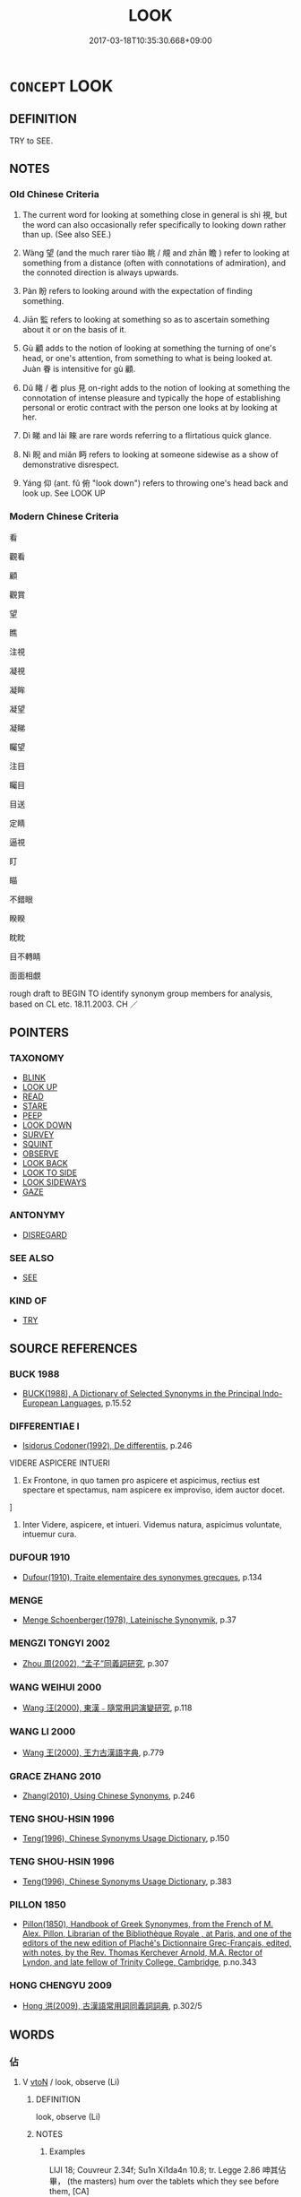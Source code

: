 # -*- mode: mandoku-tls-view -*-
#+TITLE: LOOK
#+DATE: 2017-03-18T10:35:30.668+09:00        
#+STARTUP: content
* =CONCEPT= LOOK
:PROPERTIES:
:CUSTOM_ID: uuid-17a8f308-dca1-4db9-8cbb-de2d495a577f
:SYNONYM+:  GLANCE AT
:SYNONYM+:  GAZE AT
:SYNONYM+:  STARE AT
:SYNONYM+:  GAPE AT
:SYNONYM+:  PEER AT
:SYNONYM+:  PEEP AT
:SYNONYM+:  PEEK
:SYNONYM+:  TAKE A LOOK AT
:SYNONYM+:  WATCH
:SYNONYM+:  OBSERVE
:SYNONYM+:  VIEW
:SYNONYM+:  REGARD
:SYNONYM+:  EXAMINE
:SYNONYM+:  INSPECT
:SYNONYM+:  EYE
:SYNONYM+:  SCAN
:SYNONYM+:  SCRUTINIZE
:SYNONYM+:  SURVEY
:SYNONYM+:  STUDY
:SYNONYM+:  CONTEMPLATE
:SYNONYM+:  CONSIDER
:SYNONYM+:  TAKE IN
:SYNONYM+:  OGLE
:SYNONYM+:  INFORMAL TAKE A GANDER AT
:SYNONYM+:  RUBBERNECK
:SYNONYM+:  GOGGLE
:SYNONYM+:  GIVE SOMEONE/SOMETHING A/THE ONCE-OVER
:SYNONYM+:  GET A LOAD OF
:SYNONYM+:  EYEBALL
:TR_ZH: 看
:TR_OCH: 視
:END:
** DEFINITION

TRY to SEE.

** NOTES

*** Old Chinese Criteria
1. The current word for looking at something close in general is shì 視, but the word can also occasionally refer specifically to looking down rather than up. (See also SEE.)

2. Wàng 望 (and the much rarer tiào 眺 / 覜 and zhān 瞻 ) refer to looking at something from a distance (often with connotations of admiration), and the connoted direction is always upwards.

3. Pàn 盼 refers to looking around with the expectation of finding something.

4. Jiān 監 refers to looking at something so as to ascertain something about it or on the basis of it.

5. Gù 顧 adds to the notion of looking at something the turning of one's head, or one's attention, from something to what is being looked at. Juàn 眷 is intensitive for gù 顧.

6. Dǔ 睹 / 者 plus 見 on-right adds to the notion of looking at something the connotation of intense pleasure and typically the hope of establishing personal or erotic contract with the person one looks at by looking at her.

7. Dì 睇 and lài 睞 are rare words referring to a flirtatious quick glance.

8. Nì 睨 and miǎn 眄 refers to looking at someone sidewise as a show of demonstrative disrespect.

9. Yáng 仰 (ant. fǔ 俯 "look down") refers to throwing one's head back and look up. See LOOK UP

*** Modern Chinese Criteria
看

觀看

顧

觀賞

望

瞧

注視

凝視

凝眸

凝望

凝睇

矚望

注目

矚目

目送

定睛

逼視

盯

瞄

不錯眼

睽睽

眈眈

目不轉睛

面面相覷

rough draft to BEGIN TO identify synonym group members for analysis, based on CL etc. 18.11.2003. CH ／

** POINTERS
*** TAXONOMY
 - [[tls:concept:BLINK][BLINK]]
 - [[tls:concept:LOOK UP][LOOK UP]]
 - [[tls:concept:READ][READ]]
 - [[tls:concept:STARE][STARE]]
 - [[tls:concept:PEEP][PEEP]]
 - [[tls:concept:LOOK DOWN][LOOK DOWN]]
 - [[tls:concept:SURVEY][SURVEY]]
 - [[tls:concept:SQUINT][SQUINT]]
 - [[tls:concept:OBSERVE][OBSERVE]]
 - [[tls:concept:LOOK BACK][LOOK BACK]]
 - [[tls:concept:LOOK TO SIDE][LOOK TO SIDE]]
 - [[tls:concept:LOOK SIDEWAYS][LOOK SIDEWAYS]]
 - [[tls:concept:GAZE][GAZE]]

*** ANTONYMY
 - [[tls:concept:DISREGARD][DISREGARD]]

*** SEE ALSO
 - [[tls:concept:SEE][SEE]]

*** KIND OF
 - [[tls:concept:TRY][TRY]]

** SOURCE REFERENCES
*** BUCK 1988
 - [[cite:BUCK-1988][BUCK(1988), A Dictionary of Selected Synonyms in the Principal Indo-European Languages]], p.15.52

*** DIFFERENTIAE I
 - [[cite:DIFFERENTIAE-I][Isidorus Codoner(1992), De differentiis]], p.246


VIDERE ASPICERE INTUERI

581. Ex Frontone, in quo tamen pro aspicere et aspicimus, rectius est spectare et spectamus, nam aspicere ex improviso, idem auctor docet.

]

581. Inter Videre, aspicere, et intueri. Videmus natura, aspicimus voluntate, intuemur cura.

*** DUFOUR 1910
 - [[cite:DUFOUR-1910][Dufour(1910), Traite elementaire des synonymes grecques]], p.134

*** MENGE
 - [[cite:MENGE][Menge Schoenberger(1978), Lateinische Synonymik]], p.37

*** MENGZI TONGYI 2002
 - [[cite:MENGZI-TONGYI-2002][Zhou 周(2002), “孟子”同義詞研究]], p.307

*** WANG WEIHUI 2000
 - [[cite:WANG-WEIHUI-2000][Wang 汪(2000), 東漢﹣隨常用詞演變研究]], p.118

*** WANG LI 2000
 - [[cite:WANG-LI-2000][Wang 王(2000), 王力古漢語字典]], p.779

*** GRACE ZHANG 2010
 - [[cite:GRACE-ZHANG-2010][Zhang(2010), Using Chinese Synonyms]], p.246

*** TENG SHOU-HSIN 1996
 - [[cite:TENG-SHOU-HSIN-1996][Teng(1996), Chinese Synonyms Usage Dictionary]], p.150

*** TENG SHOU-HSIN 1996
 - [[cite:TENG-SHOU-HSIN-1996][Teng(1996), Chinese Synonyms Usage Dictionary]], p.383

*** PILLON 1850
 - [[cite:PILLON-1850][Pillon(1850), Handbook of Greek Synonymes, from the French of M. Alex. Pillon, Librarian of the Bibliothèque Royale , at Paris, and one of the editors of the new edition of Plaché's Dictionnaire Grec-Français, edited, with notes, by the Rev. Thomas Kerchever Arnold, M.A. Rector of Lyndon, and late fellow of Trinity College, Cambridge]], p.no.343

*** HONG CHENGYU 2009
 - [[cite:HONG-CHENGYU-2009][Hong 洪(2009), 古漢語常用詞同義詞詞典]], p.302/5

** WORDS
   :PROPERTIES:
   :VISIBILITY: children
   :END:
*** 佔 
:PROPERTIES:
:CUSTOM_ID: uuid-31d30ea4-94f1-4831-a452-b7ed9e55024e
:Char+: 佔(9,5/7) 
:END: 
**** V [[tls:syn-func::#uuid-fbfb2371-2537-4a99-a876-41b15ec2463c][vtoN]] / look, observe (Li)
:PROPERTIES:
:CUSTOM_ID: uuid-18e02934-1249-4615-865d-9c0b84e342e1
:WARRING-STATES-CURRENCY: 2
:END:
****** DEFINITION

look, observe (Li)

****** NOTES

******* Examples
LIJI 18; Couvreur 2.34f; Su1n Xi1da4n 10.8; tr. Legge 2.86 呻其佔畢， (the masters) hum over the tablets which they see before them, [CA]

*** 伺 sì (OC:sqlɯs MC:sɨ )
:PROPERTIES:
:CUSTOM_ID: uuid-5388fc56-13cb-47a4-868a-839f36887ad7
:Char+: 伺(9,5/7) 
:GY_IDS+: uuid-661e115e-1ac0-42c6-988f-7cbfe8d7d5f9
:PY+: sì     
:OC+: sqlɯs     
:MC+: sɨ     
:END: 
**** V [[tls:syn-func::#uuid-fbfb2371-2537-4a99-a876-41b15ec2463c][vtoN]] / observe as the opportunity arises
:PROPERTIES:
:CUSTOM_ID: uuid-71e9b63c-ccc5-44f8-85be-60da320f5ab2
:WARRING-STATES-CURRENCY: 2
:END:
****** DEFINITION

observe as the opportunity arises

****** NOTES

*** 對 duì (OC:k-luubs MC:tuo̝i )
:PROPERTIES:
:CUSTOM_ID: uuid-f8a9753f-1c16-4473-bbe6-f3effca29d59
:Char+: 對(41,11/14) 
:GY_IDS+: uuid-8bb517d7-1338-4c4c-ade1-75c15d83ba3a
:PY+: duì     
:OC+: k-luubs     
:MC+: tuo̝i     
:END: 
**** V [[tls:syn-func::#uuid-2a0ded86-3b04-4488-bb7a-3efccfa35844][vadV]] {[[tls:sem-feat::#uuid-2e48851c-928e-40f0-ae0d-2bf3eafeaa17][figurative]]} / addressing somebody and V > facing somebody and V > V vis-a-vis, V facing each other
:PROPERTIES:
:CUSTOM_ID: uuid-a6499c35-4379-4317-9ec9-2674d9d09e99
:END:
****** DEFINITION

addressing somebody and V > facing somebody and V > V vis-a-vis, V facing each other

****** NOTES

**** V [[tls:syn-func::#uuid-fbfb2371-2537-4a99-a876-41b15ec2463c][vtoN]] {[[tls:sem-feat::#uuid-2e48851c-928e-40f0-ae0d-2bf3eafeaa17][figurative]]} / at address somebody > to face somebody, to be vis-a-vis somebody
:PROPERTIES:
:CUSTOM_ID: uuid-522622b6-08ee-4600-9b7a-3e05d4668027
:END:
****** DEFINITION

at address somebody > to face somebody, to be vis-a-vis somebody

****** NOTES

*** 望 wàng (OC:maŋs MC:mi̯ɐŋ ) / 望 (wáng) (OC:maŋ MC:mi̯ɐŋ )
:PROPERTIES:
:CUSTOM_ID: uuid-998f1a61-f2d0-4b62-a6d6-50742623718b
:Char+: 望(74,7/11) 
:Char+: 望(74,7/11) 
:GY_IDS+: uuid-eff7896b-7bb5-4814-b016-c568012c0ccb
:PY+: wàng     
:OC+: maŋs     
:MC+: mi̯ɐŋ     
:GY_IDS+: uuid-ce77da5f-948d-4b57-9153-d2dcc40ac102
:PY+: (wáng)     
:OC+: maŋ     
:MC+: mi̯ɐŋ     
:END: 
**** V [[tls:syn-func::#uuid-fbfb2371-2537-4a99-a876-41b15ec2463c][vtoN]] / look out for; look at (admiringly) from afar; look to (for guidance);  look into the distance (as f...
:PROPERTIES:
:CUSTOM_ID: uuid-612ed63a-379c-4a30-b545-5148d00bcdf1
:WARRING-STATES-CURRENCY: 5
:END:
****** DEFINITION

look out for; look at (admiringly) from afar; look to (for guidance);  look into the distance (as from a tower etc); see from a distance;  look around; look into distance in expectation of somebody's arrival

****** NOTES

******* Examples
HF 22.30.4: look in the the distance (towards the south from a tower)



HF 21.10:07; jishi 396; shiping 691; jiaozhu 220; m196

45 居十日， After ten days

 扁鵲望桓侯而還走， Bia3n Que4 looked at Duke Hua2n from the distance, turned round and ran away.

**** V [[tls:syn-func::#uuid-53cee9f8-4041-45e5-ae55-f0bfdec33a11][vt/oN/]] / look into the distance 四望 "look around in all directions"
:PROPERTIES:
:CUSTOM_ID: uuid-4b0d1784-d1f7-437f-b9f2-66cb4d510d39
:WARRING-STATES-CURRENCY: 4
:END:
****** DEFINITION

look into the distance 四望 "look around in all directions"

****** NOTES

**** V [[tls:syn-func::#uuid-9e8c327b-579d-4514-8c83-481fa450974a][vtoN.adV]] / look in the direction of > in the direction of
:PROPERTIES:
:CUSTOM_ID: uuid-fe74e579-5ab9-4d08-9fef-124689aa580c
:END:
****** DEFINITION

look in the direction of > in the direction of

****** NOTES

**** V [[tls:syn-func::#uuid-e64a7a95-b54b-4c94-9d6d-f55dbf079701][vt(oN)]] / look at the contextually determinate distant object
:PROPERTIES:
:CUSTOM_ID: uuid-df055515-2813-408c-8e47-0f945fe22419
:END:
****** DEFINITION

look at the contextually determinate distant object

****** NOTES

*** 監 jiān (OC:kraam MC:kɣam )
:PROPERTIES:
:CUSTOM_ID: uuid-be39dea7-f101-4734-82fd-484c44c2cb55
:Char+: 監(108,9/14) 
:GY_IDS+: uuid-14c5c4fc-c45f-4979-93a4-f9399b864db9
:PY+: jiān     
:OC+: kraam     
:MC+: kɣam     
:END: 
**** V [[tls:syn-func::#uuid-739c24ae-d585-4fff-9ac2-2547b1050f16][vt+prep+N]] / survey so as to take inspiration from
:PROPERTIES:
:CUSTOM_ID: uuid-e4de6471-a8cd-4063-84f1-4e2e42517a62
:END:
****** DEFINITION

survey so as to take inspiration from

****** NOTES

**** V [[tls:syn-func::#uuid-fbfb2371-2537-4a99-a876-41b15ec2463c][vtoN]] / look over, look at so as to investigate, look at so as to find out about something
:PROPERTIES:
:CUSTOM_ID: uuid-a73a76c3-6c9f-4b20-8b0f-51edf0f1e7c4
:WARRING-STATES-CURRENCY: 4
:END:
****** DEFINITION

look over, look at so as to investigate, look at so as to find out about something

****** NOTES

******* Nuance
SHU 人無於水監而於民監

*** 目 mù (OC:muɡ MC:muk )
:PROPERTIES:
:CUSTOM_ID: uuid-cf5e0885-3a4b-48c0-86cf-4ed3a006f9d5
:Char+: 目(109,0/5) 
:GY_IDS+: uuid-fbcdaaeb-1052-409d-9ba4-2132536efc29
:PY+: mù     
:OC+: muɡ     
:MC+: muk     
:END: 
**** V [[tls:syn-func::#uuid-fbfb2371-2537-4a99-a876-41b15ec2463c][vtoN]] / to eye, to look at with special attention or intention, or to make signs with the eyes
:PROPERTIES:
:CUSTOM_ID: uuid-33f95fb6-3410-49ab-8ebd-ad2083722b84
:WARRING-STATES-CURRENCY: 3
:END:
****** DEFINITION

to eye, to look at with special attention or intention, or to make signs with the eyes

****** NOTES

*** 眇 miǎo (OC:mewʔ MC:miɛu )
:PROPERTIES:
:CUSTOM_ID: uuid-2185ff3e-45cc-4796-bcb5-6277dfbfbbf2
:Char+: 眇(109,4/9) 
:GY_IDS+: uuid-2255862a-261c-4489-96ef-69c0efd98be0
:PY+: miǎo     
:OC+: mewʔ     
:MC+: miɛu     
:END: 
**** V [[tls:syn-func::#uuid-c20780b3-41f9-491b-bb61-a269c1c4b48f][vi]] / to squint because of strabismus or near-sightedness
:PROPERTIES:
:CUSTOM_ID: uuid-e35d7d67-e658-4b80-8b3e-3674336e461b
:WARRING-STATES-CURRENCY: 3
:END:
****** DEFINITION

to squint because of strabismus or near-sightedness

****** NOTES

******* Examples
['blind' is not the primary meaning of this character; see Karlgren]

GULIANG Cheng 1.7; ssj: 1823; tr. Malmqvist 1971: 191 晉郤克眇， Shih-keh of Jinn was short-sighted, [CA]

*** 看 kàn (OC:khaans MC:khɑn )
:PROPERTIES:
:CUSTOM_ID: uuid-15d5ed24-cadb-4405-b7f3-22469ddb4be4
:Char+: 看(109,4/9) 
:GY_IDS+: uuid-27bd433a-421e-4fd1-9d12-ac269819bf05
:PY+: kàn     
:OC+: khaans     
:MC+: khɑn     
:END: 
**** V [[tls:syn-func::#uuid-6bcabe16-89d8-45be-aa0b-57177f67b1f9][vpostadV]] / for all to look at, for all to see
:PROPERTIES:
:CUSTOM_ID: uuid-a821d2a9-6cc0-40ba-b445-1b5b86a52280
:END:
****** DEFINITION

for all to look at, for all to see

****** NOTES

**** V [[tls:syn-func::#uuid-e64a7a95-b54b-4c94-9d6d-f55dbf079701][vt(oN)]] / look at the contextually determinate N
:PROPERTIES:
:CUSTOM_ID: uuid-28653110-17ca-4b18-beab-acadfc37dffd
:END:
****** DEFINITION

look at the contextually determinate N

****** NOTES

**** V [[tls:syn-func::#uuid-fbfb2371-2537-4a99-a876-41b15ec2463c][vtoN]] / look carefully at; look at
:PROPERTIES:
:CUSTOM_ID: uuid-f9df6a35-077d-4b3c-9c62-aa9903f3a4aa
:END:
****** DEFINITION

look carefully at; look at

****** NOTES

*** 看 kān (OC:khaan MC:khɑn )
:PROPERTIES:
:CUSTOM_ID: uuid-13e244ca-a99e-4201-ab9a-ec5cff0eb427
:Char+: 看(109,4/9) 
:GY_IDS+: uuid-d845da3b-8f56-41bb-947b-58c63e4ab410
:PY+: kān     
:OC+: khaan     
:MC+: khɑn     
:END: 
**** V [[tls:syn-func::#uuid-c20780b3-41f9-491b-bb61-a269c1c4b48f][vi]] {[[tls:sem-feat::#uuid-f55cff2f-f0e3-4f08-a89c-5d08fcf3fe89][act]]} / look out
:PROPERTIES:
:CUSTOM_ID: uuid-2cf08f2c-2582-412a-86d0-7df26057f1d6
:END:
****** DEFINITION

look out

****** NOTES

**** V [[tls:syn-func::#uuid-fbfb2371-2537-4a99-a876-41b15ec2463c][vtoN]] / 
:PROPERTIES:
:CUSTOM_ID: uuid-2edd01e0-1c07-4c84-a516-d3a46103c7b0
:END:
****** DEFINITION



****** NOTES

*** 盼 pàn (OC:phrɯɯns MC:phɣɛn )
:PROPERTIES:
:CUSTOM_ID: uuid-4596e1d2-840e-439c-9128-04e86063e61f
:Char+: 盼(109,4/9) 
:GY_IDS+: uuid-4ff39d8a-6b53-4cb1-8dd8-78d4fa6ca117
:PY+: pàn     
:OC+: phrɯɯns     
:MC+: phɣɛn     
:END: 
**** V [[tls:syn-func::#uuid-fbfb2371-2537-4a99-a876-41b15ec2463c][vtoN]] / look around
:PROPERTIES:
:CUSTOM_ID: uuid-41cae0c2-bdff-4d2c-a2a4-4178e4255c8e
:WARRING-STATES-CURRENCY: 2
:END:
****** DEFINITION

look around

****** NOTES

******* Examples
????????????????????? [CA]

*** 盷 xuán (OC:ɡʷliin MC:ɦen )
:PROPERTIES:
:CUSTOM_ID: uuid-1fb8aa54-e4f9-4807-92df-a3e6ec43f450
:Char+: 盷(109,4/9) 
:GY_IDS+: uuid-e8ed4ced-a30d-4ac2-9681-172bbe5aa509
:PY+: xuán     
:OC+: ɡʷliin     
:MC+: ɦen     
:END: 
**** V [[tls:syn-func::#uuid-c20780b3-41f9-491b-bb61-a269c1c4b48f][vi]] {[[tls:sem-feat::#uuid-f55cff2f-f0e3-4f08-a89c-5d08fcf3fe89][act]]} / to move eye
:PROPERTIES:
:CUSTOM_ID: uuid-9885fd19-dca0-4dab-a1fd-5a0168112faf
:END:
****** DEFINITION

to move eye

****** NOTES

*** 眺 tiào (OC:kh-leews MC:theu )
:PROPERTIES:
:CUSTOM_ID: uuid-f438d98b-ca8a-4d5e-8627-de3046cff0ae
:Char+: 眺(109,6/11) 
:GY_IDS+: uuid-a2e4df75-99fd-4e9c-8e60-c3aaa6e3fbd9
:PY+: tiào     
:OC+: kh-leews     
:MC+: theu     
:END: 
**** V [[tls:syn-func::#uuid-fbfb2371-2537-4a99-a876-41b15ec2463c][vtoN]] / look at from a distance
:PROPERTIES:
:CUSTOM_ID: uuid-818be7a1-ccc9-43ea-9115-c446986a2e25
:WARRING-STATES-CURRENCY: 2
:END:
****** DEFINITION

look at from a distance

****** NOTES

******* Nuance
This is mostly looking at landscape.

******* Examples
LIJI 6; Couvreur 1.364f; Su1n Xi1da4n 5.15f; tr. Legge 1.275

 可以居高明， 18. People may live in buildings high and bright.

 可以遠眺望， They may enjoy distant prospects.

 可以升山陵， They may ascend hills and heights.

*** 眷 juàn (OC:krons MC:kiɛn )
:PROPERTIES:
:CUSTOM_ID: uuid-6f18f78e-4390-43fd-9fab-4d1ff22c3db0
:Char+: 眷(109,6/11) 
:GY_IDS+: uuid-9d969ad7-c559-44c6-8b51-3128d13b2698
:PY+: juàn     
:OC+: krons     
:MC+: kiɛn     
:END: 
**** V [[tls:syn-func::#uuid-53cee9f8-4041-45e5-ae55-f0bfdec33a11][vt/oN/]] / look around intensely
:PROPERTIES:
:CUSTOM_ID: uuid-ec63d86b-9ac6-415c-94ff-feb8d8c18652
:WARRING-STATES-CURRENCY: 2
:END:
****** DEFINITION

look around intensely

****** NOTES

******* Examples
SHI 241: 乃眷西顧， he looked about and turned his gaze to the West

*** 睊 juàn (OC:kʷleens MC:ken )
:PROPERTIES:
:CUSTOM_ID: uuid-40b71c80-0bf1-4cca-8ba9-ea5c68f69c7b
:Char+: 睊(109,7/12) 
:GY_IDS+: uuid-11ebf0b4-737c-4d43-906d-b1a042981374
:PY+: juàn     
:OC+: kʷleens     
:MC+: ken     
:END: 
**** V [[tls:syn-func::#uuid-cda1c3c1-e292-40d5-83be-7d4c3ae41a32][vi.red:adV]] / looking askance
:PROPERTIES:
:CUSTOM_ID: uuid-30e0a654-eed6-446d-b583-6a397942d379
:END:
****** DEFINITION

looking askance

****** NOTES

*** 睄 
:PROPERTIES:
:CUSTOM_ID: uuid-c11782a1-7229-42d6-a7ac-03e0ddf008e6
:Char+: 睄(109,7/12) 
:END: 
**** V [[tls:syn-func::#uuid-fbfb2371-2537-4a99-a876-41b15ec2463c][vtoN]] / take a glance at; peer into
:PROPERTIES:
:CUSTOM_ID: uuid-d8f3ea4f-94fa-4a59-80f8-b7afc601e74e
:WARRING-STATES-CURRENCY: 1
:END:
****** DEFINITION

take a glance at; peer into

****** NOTES

*** 督 dū (OC:k-luuɡ MC:tuok )
:PROPERTIES:
:CUSTOM_ID: uuid-7e6f63e8-b46c-4062-b26a-50f23f8ffb78
:Char+: 督(109,8/13) 
:GY_IDS+: uuid-90f676c1-8482-4a36-a8b1-fedf57d2402d
:PY+: dū     
:OC+: k-luuɡ     
:MC+: tuok     
:END: 
**** V [[tls:syn-func::#uuid-fbfb2371-2537-4a99-a876-41b15ec2463c][vtoN]] / look at with great interest
:PROPERTIES:
:CUSTOM_ID: uuid-2642881a-e035-4b7e-9456-b738a36242b9
:WARRING-STATES-CURRENCY: 3
:END:
****** DEFINITION

look at with great interest

****** NOTES

*** 睹 dǔ (OC:k-laaʔ MC:tuo̝ ) / 覩 dǔ (OC:k-laaʔ MC:tuo̝ )
:PROPERTIES:
:CUSTOM_ID: uuid-8d8da7d5-0ce8-445f-b4bc-908c9ff37d9a
:Char+: 睹(109,9/14) 
:Char+: 覩(147,9/16) 
:GY_IDS+: uuid-0525cc68-3a6e-42bf-8d90-b8d92cc8de00
:PY+: dǔ     
:OC+: k-laaʔ     
:MC+: tuo̝     
:GY_IDS+: uuid-d1e6356d-da77-4d15-bf77-2bb28e6b69f7
:PY+: dǔ     
:OC+: k-laaʔ     
:MC+: tuo̝     
:END: 
**** V [[tls:syn-func::#uuid-fbfb2371-2537-4a99-a876-41b15ec2463c][vtoN]] {[[tls:sem-feat::#uuid-ae73cc73-c142-4cc5-ac10-d2297723f2e2][fondly]]} / look at; look at fondly, German liebaeugeln
:PROPERTIES:
:CUSTOM_ID: uuid-bd16808b-792e-44ab-b0bf-8efe57700e02
:WARRING-STATES-CURRENCY: 4
:END:
****** DEFINITION

look at; look at fondly, German liebaeugeln

****** NOTES

**** V [[tls:syn-func::#uuid-fbfb2371-2537-4a99-a876-41b15ec2463c][vtoN]] / look at
:PROPERTIES:
:CUSTOM_ID: uuid-b476fc49-9d6f-4eeb-963b-5d3aed9d3b7c
:END:
****** DEFINITION

look at

****** NOTES

**** V [[tls:syn-func::#uuid-e64a7a95-b54b-4c94-9d6d-f55dbf079701][vt(oN)]] {[[tls:sem-feat::#uuid-2e48851c-928e-40f0-ae0d-2bf3eafeaa17][figurative]]} / look at so as to examine (past behaviour etc)
:PROPERTIES:
:CUSTOM_ID: uuid-fc639411-f820-4646-8dca-a6b5e182b977
:END:
****** DEFINITION

look at so as to examine (past behaviour etc)

****** NOTES

*** 瞀 mào (OC:mooɡs MC:mu )
:PROPERTIES:
:CUSTOM_ID: uuid-befd3eaf-15d7-4d04-bf22-63e69986d244
:Char+: 瞀(109,9/14) 
:GY_IDS+: uuid-94f27129-6ec9-4634-8dc2-0d6cb7169397
:PY+: mào     
:OC+: mooɡs     
:MC+: mu     
:END: 
**** V [[tls:syn-func::#uuid-c20780b3-41f9-491b-bb61-a269c1c4b48f][vi]] {[[tls:sem-feat::#uuid-f55cff2f-f0e3-4f08-a89c-5d08fcf3fe89][act]]} / avert the eyes
:PROPERTIES:
:CUSTOM_ID: uuid-3d9adc36-b6a6-4574-a8cf-a502e307da5a
:END:
****** DEFINITION

avert the eyes

****** NOTES

*** 瞰 kàn (OC:khlaams MC:khɑm )
:PROPERTIES:
:CUSTOM_ID: uuid-a399e847-ab94-440e-8e8d-f02664452bef
:Char+: 瞰(109,12/17) 
:GY_IDS+: uuid-26111374-dd9a-44a6-96bb-b20c3de6dec2
:PY+: kàn     
:OC+: khlaams     
:MC+: khɑm     
:END: 
**** V [[tls:syn-func::#uuid-fbfb2371-2537-4a99-a876-41b15ec2463c][vtoN]] / strain one's eyes to look far into the distance
:PROPERTIES:
:CUSTOM_ID: uuid-664d8ad6-dee2-47b8-b249-e7e78bb6d641
:WARRING-STATES-CURRENCY: 2
:END:
****** DEFINITION

strain one's eyes to look far into the distance

****** NOTES

*** 瞻 zhān (OC:kljam MC:tɕiɛm )
:PROPERTIES:
:CUSTOM_ID: uuid-83e90ead-f7e5-4f6d-825e-603cefd58651
:Char+: 瞻(109,13/18) 
:GY_IDS+: uuid-eb85b8e7-1f55-4149-9402-bd6b5207ba61
:PY+: zhān     
:OC+: kljam     
:MC+: tɕiɛm     
:END: 
**** V [[tls:syn-func::#uuid-53cee9f8-4041-45e5-ae55-f0bfdec33a11][vt/oN/]] / look up; look into the distance
:PROPERTIES:
:CUSTOM_ID: uuid-a3460235-f4c3-441c-ab44-5658c101ccfd
:END:
****** DEFINITION

look up; look into the distance

****** NOTES

**** V [[tls:syn-func::#uuid-fbfb2371-2537-4a99-a876-41b15ec2463c][vtoN]] / look at with respect/admiration
:PROPERTIES:
:CUSTOM_ID: uuid-1f24c03e-cf06-4611-9433-b553b1eb84d9
:END:
****** DEFINITION

look at with respect/admiration

****** NOTES

**** V [[tls:syn-func::#uuid-fbfb2371-2537-4a99-a876-41b15ec2463c][vtoN]] {[[tls:sem-feat::#uuid-b8276c57-c108-44c8-8c01-ad92679a9163][imperative]]} / look at!
:PROPERTIES:
:CUSTOM_ID: uuid-5b8b6d58-2047-4554-8382-8858bbd0b2ac
:END:
****** DEFINITION

look at!

****** NOTES

*** 矍 jué (OC:kʷaɡ MC:ki̯ɐk )
:PROPERTIES:
:CUSTOM_ID: uuid-1e4d7e2e-47a1-4cc8-8f3a-fb77cab1d4cb
:Char+: 矍(109,15/20) 
:GY_IDS+: uuid-8b9456c3-5de3-463c-a574-a1f4e1532a2a
:PY+: jué     
:OC+: kʷaɡ     
:MC+: ki̯ɐk     
:END: 
**** V [[tls:syn-func::#uuid-fbfb2371-2537-4a99-a876-41b15ec2463c][vtoN]] / look anxiously in all directions
:PROPERTIES:
:CUSTOM_ID: uuid-ac6df4c5-f5b3-44b2-9012-27b214300a50
:WARRING-STATES-CURRENCY: 2
:END:
****** DEFINITION

look anxiously in all directions

****** NOTES

*** 矙 
:PROPERTIES:
:CUSTOM_ID: uuid-8d327133-4200-4019-a821-e58d621805e5
:Char+: 矙(109,20/25) 
:END: 
**** V [[tls:syn-func::#uuid-fbfb2371-2537-4a99-a876-41b15ec2463c][vtoN]] / watch
:PROPERTIES:
:CUSTOM_ID: uuid-a93d8153-9b66-4b60-87fb-6fcb5a9198e7
:WARRING-STATES-CURRENCY: 2
:END:
****** DEFINITION

watch

****** NOTES

******* Examples
MENG 3B07; tr. D. C. Lau 1.125

 陽貨矙孔子之亡也， Yang Huo waited until Confucius was 

 而饋孔子蒸豚， out before presenting him with a steamed piglet.

 孔子亦矙其亡也 But Confucius also waited until Yang Huo went out 

 而往拜之。 before going to offer his thanks.97

*** 矚 zhǔ (OC:tjoɡ MC:tɕi̯ok )
:PROPERTIES:
:CUSTOM_ID: uuid-ecb4f905-c8a6-4a3b-8c70-3644c4692df9
:Char+: 矚(109,21/26) 
:GY_IDS+: uuid-3c4276fa-b2aa-48b7-87db-9d51dec8bf7a
:PY+: zhǔ     
:OC+: tjoɡ     
:MC+: tɕi̯ok     
:END: 
**** V [[tls:syn-func::#uuid-c20780b3-41f9-491b-bb61-a269c1c4b48f][vi]] {[[tls:sem-feat::#uuid-f55cff2f-f0e3-4f08-a89c-5d08fcf3fe89][act]]} / gaze around, look around
:PROPERTIES:
:CUSTOM_ID: uuid-ecd6bcb9-6e4a-4260-90ea-175454346edf
:END:
****** DEFINITION

gaze around, look around

****** NOTES

**** V [[tls:syn-func::#uuid-fbfb2371-2537-4a99-a876-41b15ec2463c][vtoN]] / gaze at, fix one's vision at
:PROPERTIES:
:CUSTOM_ID: uuid-ae2daf6d-eee7-417d-a818-619994802d37
:END:
****** DEFINITION

gaze at, fix one's vision at

****** NOTES

*** 視 shì (OC:ɡljils MC:dʑi )
:PROPERTIES:
:CUSTOM_ID: uuid-e03632a7-fc12-4ca5-8aa8-c9d7b85d278c
:Char+: 視(113,7/11) 
:GY_IDS+: uuid-04848d38-5528-4d69-9b5e-bec3dc2f0333
:PY+: shì     
:OC+: ɡljils     
:MC+: dʑi     
:END: 
**** N [[tls:syn-func::#uuid-76be1df4-3d73-4e5f-bbc2-729542645bc8][nab]] {[[tls:sem-feat::#uuid-f55cff2f-f0e3-4f08-a89c-5d08fcf3fe89][act]]} / looking at things; the (concentrated) regard; eyesight
:PROPERTIES:
:CUSTOM_ID: uuid-f3c4fefd-476e-4e60-8390-a4c04eb30ba1
:WARRING-STATES-CURRENCY: 3
:END:
****** DEFINITION

looking at things; the (concentrated) regard; eyesight

****** NOTES

**** V [[tls:syn-func::#uuid-e64a7a95-b54b-4c94-9d6d-f55dbf079701][vt(oN)]] {[[tls:sem-feat::#uuid-281b399c-2db6-465b-9f6e-32b55fe53ebd][om]]} / look at a contextually determinate N
:PROPERTIES:
:CUSTOM_ID: uuid-04dcea6a-445a-4c86-a9d9-fe870778471c
:END:
****** DEFINITION

look at a contextually determinate N

****** NOTES

**** V [[tls:syn-func::#uuid-53cee9f8-4041-45e5-ae55-f0bfdec33a11][vt/oN/]] / look at things; be on the look-out
:PROPERTIES:
:CUSTOM_ID: uuid-4645bd86-7051-4a27-b588-7ea0a05a67b5
:WARRING-STATES-CURRENCY: 4
:END:
****** DEFINITION

look at things; be on the look-out

****** NOTES

******* Nuance
[Sometimes concretely meaing 'looking down' in contrast to looking upwards 瞻 ][CA]

******* Examples
LIJI 01.02.15; Couvreur 1.16f; Su1n Xi1da4n 1.25f; Jia1ng Yi4hua2 13; Yishu 2:2.35a-36a; tr. Legge 1.70;

 入戶奉扃， As he enters, he should (keep his hands raised as high as if he were) bearing the bar of the door.

 視瞻毋回； In looking down or up, he should not turn (his head)[CA]

**** V [[tls:syn-func::#uuid-fbfb2371-2537-4a99-a876-41b15ec2463c][vtoN]] / look at; look out for
:PROPERTIES:
:CUSTOM_ID: uuid-36a6edbc-28f8-41be-b553-f420ac71b828
:WARRING-STATES-CURRENCY: 5
:END:
****** DEFINITION

look at; look out for

****** NOTES

******* Nuance
This involves deliberate attention.

******* Examples
HF 34.19.21: look out for (on which person the beautiful earrings were)

YTL 04.19.17; Wang 1992: 176; Wang 1995: 242; Lu: 267f; tr. Gale 1931: 124f;

 不過高瞻下視， You do not go beyond casting glances up and down, [CA]

**** V [[tls:syn-func::#uuid-fbfb2371-2537-4a99-a876-41b15ec2463c][vtoN]] {[[tls:sem-feat::#uuid-2e48851c-928e-40f0-ae0d-2bf3eafeaa17][figurative]]} / pay attention to, look upon; regard abstractly
:PROPERTIES:
:CUSTOM_ID: uuid-20e11c70-85b6-455e-a472-48cc6927f826
:END:
****** DEFINITION

pay attention to, look upon; regard abstractly

****** NOTES

**** V [[tls:syn-func::#uuid-fbfb2371-2537-4a99-a876-41b15ec2463c][vtoN]] {[[tls:sem-feat::#uuid-2e48851c-928e-40f0-ae0d-2bf3eafeaa17][figurative]]} / look upon oneself (intellectually)
:PROPERTIES:
:CUSTOM_ID: uuid-8a7072eb-61c6-44bc-b55d-8e61b2a063bb
:END:
****** DEFINITION

look upon oneself (intellectually)

****** NOTES

**** V [[tls:syn-func::#uuid-faa1cf25-fe9d-4e48-b4e5-9efdf3cd3ade][vtoNPab{S}]] / to watch, how Sn
:PROPERTIES:
:CUSTOM_ID: uuid-e5931f6b-62fa-4a09-8bb9-6da00f713182
:WARRING-STATES-CURRENCY: 4
:END:
****** DEFINITION

to watch, how Sn

****** NOTES

**** V [[tls:syn-func::#uuid-c20780b3-41f9-491b-bb61-a269c1c4b48f][vi]] / have one's eyes wide open (after death)
:PROPERTIES:
:CUSTOM_ID: uuid-8a22f965-b37c-41d9-9297-4bf9abdf941c
:END:
****** DEFINITION

have one's eyes wide open (after death)

****** NOTES

*** 胥 xū (OC:sqa MC:si̯ɤ )
:PROPERTIES:
:CUSTOM_ID: uuid-d213fe99-f778-41a1-a7be-86957ee4fe4f
:Char+: 胥(130,5/9) 
:GY_IDS+: uuid-c875981b-9f25-4be1-81cc-f5e34e7998e4
:PY+: xū     
:OC+: sqa     
:MC+: si̯ɤ     
:END: 
**** V [[tls:syn-func::#uuid-fbfb2371-2537-4a99-a876-41b15ec2463c][vtoN]] / SHI: to examine; look for something; searc for something
:PROPERTIES:
:CUSTOM_ID: uuid-fdc58243-5f20-4c2d-a248-9612762577ab
:END:
****** DEFINITION

SHI: to examine; look for something; searc for something

****** NOTES

*** 臨 lín (OC:b-rɯm MC:lim )
:PROPERTIES:
:CUSTOM_ID: uuid-7a9b069c-bb62-4ab3-a817-fb994d300c01
:Char+: 臨(131,11/17) 
:GY_IDS+: uuid-63f6d6f0-c4ea-40bd-86fc-cc6ad8b4ce2f
:PY+: lín     
:OC+: b-rɯm     
:MC+: lim     
:END: 
**** SOURCE REFERENCES
***** WANG FENGYANG 1993
 - [[cite:WANG-FENGYANG-1993][Wang 王(1993), 古辭辨 Gu ci bian]], p.727

**** V [[tls:syn-func::#uuid-fbfb2371-2537-4a99-a876-41b15ec2463c][vtoN]] / look down in the direction of, overlook
:PROPERTIES:
:CUSTOM_ID: uuid-8ec7309b-d25e-4ba1-97ad-d88f0cbee851
:WARRING-STATES-CURRENCY: 4
:END:
****** DEFINITION

look down in the direction of, overlook

****** NOTES

******* Examples
CC 302: (as when one climbs up a high mountain and) looks down (on a stream)

CC JIUTAN 08:04; SBBY 530; Huang 281; Fu 244; tr. Hawkes 298;

 臨深水而長嘯兮， I shall look down, whistling, on the deep waters,[CA]

*** 覜 tiào (OC:kh-leews MC:theu )
:PROPERTIES:
:CUSTOM_ID: uuid-1cf58542-0164-481e-9170-243a83bd1b34
:Char+: 覜(147,6/13) 
:GY_IDS+: uuid-1574d8ae-30f9-484f-8d24-6b13620511a3
:PY+: tiào     
:OC+: kh-leews     
:MC+: theu     
:END: 
**** V [[tls:syn-func::#uuid-fbfb2371-2537-4a99-a876-41b15ec2463c][vtoN]] / look at from afar (variant character of 眺)
:PROPERTIES:
:CUSTOM_ID: uuid-7f417362-a20a-4814-b797-ac88f5554fc0
:WARRING-STATES-CURRENCY: 3
:END:
****** DEFINITION

look at from afar (variant character of 眺)

****** NOTES

*** 鑑 jiàn (OC:kraams MC:kɣam )
:PROPERTIES:
:CUSTOM_ID: uuid-805997ad-b3f6-43cb-87d9-3bccb471d46f
:Char+: 鑑(167,14/22) 
:GY_IDS+: uuid-00e0f15c-0f69-4528-ae93-996ee08cdd7b
:PY+: jiàn     
:OC+: kraams     
:MC+: kɣam     
:END: 
**** V [[tls:syn-func::#uuid-c20780b3-41f9-491b-bb61-a269c1c4b48f][vi]] {[[tls:sem-feat::#uuid-f55cff2f-f0e3-4f08-a89c-5d08fcf3fe89][act]]} / look at one's own image in a mirroring object
:PROPERTIES:
:CUSTOM_ID: uuid-54468860-fdad-4007-bdf2-7561a0a4d118
:WARRING-STATES-CURRENCY: 3
:END:
****** DEFINITION

look at one's own image in a mirroring object

****** NOTES

**** V [[tls:syn-func::#uuid-739c24ae-d585-4fff-9ac2-2547b1050f16][vt+prep+N]] / look at one's image in
:PROPERTIES:
:CUSTOM_ID: uuid-eb393557-a890-4fac-b23a-d9a9b78d9128
:WARRING-STATES-CURRENCY: 3
:END:
****** DEFINITION

look at one's image in

****** NOTES

*** 鑒 jiàn (OC:kraams MC:kɣam )
:PROPERTIES:
:CUSTOM_ID: uuid-df1dc847-b86f-4d82-9458-6b1ae8628332
:Char+: 鑒(167,14/22) 
:GY_IDS+: uuid-9423a555-42d8-4a4c-aca3-d416a17cba15
:PY+: jiàn     
:OC+: kraams     
:MC+: kɣam     
:END: 
**** V [[tls:syn-func::#uuid-739c24ae-d585-4fff-9ac2-2547b1050f16][vt+prep+N]] / look at something for instruction, look at something in order to learn from it; take one's lessons ...
:PROPERTIES:
:CUSTOM_ID: uuid-730607e0-e5e7-4b42-a0f8-ab13c328063c
:WARRING-STATES-CURRENCY: 3
:END:
****** DEFINITION

look at something for instruction, look at something in order to learn from it; take one's lessons from

****** NOTES

**** V [[tls:syn-func::#uuid-fbfb2371-2537-4a99-a876-41b15ec2463c][vtoN]] / look at in order to learn from
:PROPERTIES:
:CUSTOM_ID: uuid-67d64682-6c39-4fa3-8197-192f3132474d
:WARRING-STATES-CURRENCY: 3
:END:
****** DEFINITION

look at in order to learn from

****** NOTES

*** 顧 gù (OC:klaas MC:kuo̝ )
:PROPERTIES:
:CUSTOM_ID: uuid-60bb651e-6cb6-428c-8b8c-f0b36e34142e
:Char+: 顧(181,12/21) 
:GY_IDS+: uuid-916032e9-b20a-48af-b811-ad38be3e0a68
:PY+: gù     
:OC+: klaas     
:MC+: kuo̝     
:END: 
**** V [[tls:syn-func::#uuid-53cee9f8-4041-45e5-ae55-f0bfdec33a11][vt/oN/]] / turn one's head to look, look in a new direction
:PROPERTIES:
:CUSTOM_ID: uuid-ff7bb667-b676-4544-9dfe-fec6f0a20563
:WARRING-STATES-CURRENCY: 4
:END:
****** DEFINITION

turn one's head to look, look in a new direction

****** NOTES

**** V [[tls:syn-func::#uuid-fbfb2371-2537-4a99-a876-41b15ec2463c][vtoN]] / turn one's head to look at
:PROPERTIES:
:CUSTOM_ID: uuid-a09981e5-9482-41cb-8af4-070331bf16f8
:WARRING-STATES-CURRENCY: 5
:END:
****** DEFINITION

turn one's head to look at

****** NOTES

******* Nuance
This involves a change of stance as well as deliberate attention.

******* Examples
SHI 29: look at 唪 hy does he not look at me? �, SHI 30: 唪 hen you look at me you smile �; SHI 140: pay attention to; HF 10.1.15: pay attention to"(matters of the state); HF 14.2.45: (fail to) pay attention to (the laws of the ruler above)

**** V [[tls:syn-func::#uuid-fbfb2371-2537-4a99-a876-41b15ec2463c][vtoN]] {[[tls:sem-feat::#uuid-92ae8363-92d9-4b96-80a4-b07bc6788113][reflexive.自]]} / look at oneself
:PROPERTIES:
:CUSTOM_ID: uuid-719023ba-3aa1-4188-9833-edfc541c7b42
:END:
****** DEFINITION

look at oneself

****** NOTES

*** 寓目 yùmù (OC:ŋos muɡ MC:ŋi̯o muk )
:PROPERTIES:
:CUSTOM_ID: uuid-3421992e-766f-423c-ab29-b5f4620f9aa3
:Char+: 寓(40,9/12) 目(109,0/5) 
:GY_IDS+: uuid-b3fce347-3f9b-4118-99c2-f8371f6c5bf0 uuid-fbcdaaeb-1052-409d-9ba4-2132536efc29
:PY+: yù mù    
:OC+: ŋos muɡ    
:MC+: ŋi̯o muk    
:END: 
**** V [[tls:syn-func::#uuid-98f2ce75-ae37-4667-90ff-f418c4aeaa33][VPtoN]] / look on
:PROPERTIES:
:CUSTOM_ID: uuid-8fcdbd7d-5b16-4157-9b18-e2f8841195ac
:WARRING-STATES-CURRENCY: 3
:END:
****** DEFINITION

look on

****** NOTES

*** 對視 duìshì (OC:k-luubs ɡljilʔ MC:tuo̝i dʑi )
:PROPERTIES:
:CUSTOM_ID: uuid-1dcef8bc-f981-42e8-8d97-d0bd18305a7e
:Char+: 對(41,11/14) 視(113,7/11) 
:GY_IDS+: uuid-8bb517d7-1338-4c4c-ade1-75c15d83ba3a uuid-20a08f42-41b4-483a-a1e9-07de23fb30fb
:PY+: duì shì    
:OC+: k-luubs ɡljilʔ    
:MC+: tuo̝i dʑi    
:END: 
**** V [[tls:syn-func::#uuid-5b3376f4-75c4-4047-94eb-fc6d1bca520d][VPt(oN)]] / facing, look at > look at
:PROPERTIES:
:CUSTOM_ID: uuid-135c07a2-afaf-4416-bd84-cc6e18814f84
:END:
****** DEFINITION

facing, look at > look at

****** NOTES

*** 披看 pīkàn (OC:phral khaans MC:phiɛ khɑn )
:PROPERTIES:
:CUSTOM_ID: uuid-758b9116-f9da-4090-b914-d9e12c073f81
:Char+: 披(64,5/8) 看(109,4/9) 
:GY_IDS+: uuid-3ebac080-bf72-415f-8daf-aa368a1a1c16 uuid-27bd433a-421e-4fd1-9d12-ac269819bf05
:PY+: pī kàn    
:OC+: phral khaans    
:MC+: phiɛ khɑn    
:END: 
**** V [[tls:syn-func::#uuid-5b3376f4-75c4-4047-94eb-fc6d1bca520d][VPt(oN)]] / look at closely
:PROPERTIES:
:CUSTOM_ID: uuid-916466ad-f836-47f8-8b60-5b85d2b74723
:END:
****** DEFINITION

look at closely

****** NOTES

**** V [[tls:syn-func::#uuid-98f2ce75-ae37-4667-90ff-f418c4aeaa33][VPtoN]] / look at closely
:PROPERTIES:
:CUSTOM_ID: uuid-d14656f3-81d1-46e0-a3bd-22028ce3fe56
:END:
****** DEFINITION

look at closely

****** NOTES

*** 擊目 jīmù (OC:keeɡ muɡ MC:kek muk )
:PROPERTIES:
:CUSTOM_ID: uuid-68741888-6233-4685-b2eb-76dd1eaed49a
:Char+: 擊(64,13/16) 目(109,0/5) 
:GY_IDS+: uuid-9f316b31-a6e0-465e-8c10-4c49e09bd184 uuid-fbcdaaeb-1052-409d-9ba4-2132536efc29
:PY+: jī mù    
:OC+: keeɡ muɡ    
:MC+: kek muk    
:END: 
**** SOURCE REFERENCES
***** HYDCD(RED)
, p.3762c


earlies example citet from WUDENG

**** V [[tls:syn-func::#uuid-5b3376f4-75c4-4047-94eb-fc6d1bca520d][VPt(oN)]] {[[tls:sem-feat::#uuid-281b399c-2db6-465b-9f6e-32b55fe53ebd][om]]} / strike the eye > look at, glance at, give somebody a glance (Song)
:PROPERTIES:
:CUSTOM_ID: uuid-1553a880-59b2-49e4-9009-186cfc54fcd1
:END:
****** DEFINITION

strike the eye > look at, glance at, give somebody a glance (Song)

****** NOTES

*** 眼看 yǎnkàn (OC:ŋɡrɯɯnʔ khaans MC:ŋɣɛn khɑn )
:PROPERTIES:
:CUSTOM_ID: uuid-daf9af2d-847c-4611-bddc-835845e2854e
:Char+: 眼(109,6/11) 看(109,4/9) 
:GY_IDS+: uuid-6f88b736-7a5d-4e44-8420-18a0406a0c47 uuid-27bd433a-421e-4fd1-9d12-ac269819bf05
:PY+: yǎn kàn    
:OC+: ŋɡrɯɯnʔ khaans    
:MC+: ŋɣɛn khɑn    
:END: 
**** V [[tls:syn-func::#uuid-5b3376f4-75c4-4047-94eb-fc6d1bca520d][VPt(oN)]] / look on the contextually determinate situation
:PROPERTIES:
:CUSTOM_ID: uuid-44a62a0a-043d-4951-bfb7-587747b368d3
:END:
****** DEFINITION

look on the contextually determinate situation

****** NOTES

*** 睊睊 juànjuàn (OC:kʷleens kʷleens MC:ken ken )
:PROPERTIES:
:CUSTOM_ID: uuid-df805bed-c1b7-4f52-a05d-1f644c5f23aa
:Char+: 睊(109,7/12) 睊(109,7/12) 
:GY_IDS+: uuid-11ebf0b4-737c-4d43-906d-b1a042981374 uuid-11ebf0b4-737c-4d43-906d-b1a042981374
:PY+: juàn juàn    
:OC+: kʷleens kʷleens    
:MC+: ken ken    
:END: 
*** 睥睨 pìnì (OC:phees ŋees MC:phei ŋei )
:PROPERTIES:
:CUSTOM_ID: uuid-a57243cb-8db2-476a-b9fe-eee15dd9b46f
:Char+: 睥(109,8/13) 睨(109,8/13) 
:GY_IDS+: uuid-0e024be0-b995-449d-91c5-4764fae4a24a uuid-656c921e-4ea1-4db9-9589-9115cfcc6c62
:PY+: pì nì    
:OC+: phees ŋees    
:MC+: phei ŋei    
:END: 
**** SOURCE REFERENCES
***** DUAN DESEN 1992A
 - [[cite:DUAN-DESEN-1992A][Duan 段(1992), 簡明古漢語同義詞詞典]], p.947

**** V [[tls:syn-func::#uuid-98f2ce75-ae37-4667-90ff-f418c4aeaa33][VPtoN]] / look at disdainfully (out of the corner of one's eye without facing a person properly)
:PROPERTIES:
:CUSTOM_ID: uuid-f20c88c7-935c-4a6c-ba66-3889b0dadde8
:WARRING-STATES-CURRENCY: 2
:END:
****** DEFINITION

look at disdainfully (out of the corner of one's eye without facing a person properly)

****** NOTES

******* Examples
????????????? [CA]

*** 覕瞥 mièpiē (OC:mbiiɡ pheed MC:met phet )
:PROPERTIES:
:CUSTOM_ID: uuid-24443762-45c2-46a3-a3c6-e1300c565ac4
:Char+: 覕(147,5/12) 瞥(109,12/17) 
:GY_IDS+: uuid-9f95772d-a89f-40d9-b2d5-017d1af9bbc9 uuid-d8036565-0229-45bd-8099-f58e79c56447
:PY+: miè piē    
:OC+: mbiiɡ pheed    
:MC+: met phet    
:END: 
**** V [[tls:syn-func::#uuid-fbfb2371-2537-4a99-a876-41b15ec2463c][vtoN]] / to glance briefly at, run one's eyes over
:PROPERTIES:
:CUSTOM_ID: uuid-fbfc487d-245a-46a2-b764-23e8fce62b1c
:WARRING-STATES-CURRENCY: 2
:END:
****** DEFINITION

to glance briefly at, run one's eyes over

****** NOTES

*** 觀望 guānwàng (OC:koon maŋs MC:kʷɑn mi̯ɐŋ )
:PROPERTIES:
:CUSTOM_ID: uuid-7cc4b2ae-edd6-46cd-a299-d1c383c58d5e
:Char+: 觀(147,18/25) 望(74,7/11) 
:GY_IDS+: uuid-1ffc5c6e-6f91-4844-8af8-a8df704701ea uuid-eff7896b-7bb5-4814-b016-c568012c0ccb
:PY+: guān wàng    
:OC+: koon maŋs    
:MC+: kʷɑn mi̯ɐŋ    
:END: 
**** N [[tls:syn-func::#uuid-a8e89bab-49e1-4426-b230-0ec7887fd8b4][NP]] {[[tls:sem-feat::#uuid-7bbb1c42-06ca-4f3b-81e5-682c75fe8eaa][object]]} / what one looks at to appreciate, a view
:PROPERTIES:
:CUSTOM_ID: uuid-ae0161bb-ad9a-47da-bf32-08288a36bd13
:END:
****** DEFINITION

what one looks at to appreciate, a view

****** NOTES

**** V [[tls:syn-func::#uuid-5b3376f4-75c4-4047-94eb-fc6d1bca520d][VPt(oN)]] / observe and enjoy the sight of contextually determinate things
:PROPERTIES:
:CUSTOM_ID: uuid-f4ada119-be43-47c5-a68f-1f7366fdf50a
:END:
****** DEFINITION

observe and enjoy the sight of contextually determinate things

****** NOTES

*** 觀睹 guāndǔ (OC:koon k-laaʔ MC:kʷɑn tuo̝ )
:PROPERTIES:
:CUSTOM_ID: uuid-5139c7fa-b3eb-493d-b63a-2f5ab277ef78
:Char+: 觀(147,18/25) 睹(109,9/14) 
:GY_IDS+: uuid-1ffc5c6e-6f91-4844-8af8-a8df704701ea uuid-0525cc68-3a6e-42bf-8d90-b8d92cc8de00
:PY+: guān dǔ    
:OC+: koon k-laaʔ    
:MC+: kʷɑn tuo̝    
:END: 
**** V [[tls:syn-func::#uuid-5b3376f4-75c4-4047-94eb-fc6d1bca520d][VPt(oN)]] / look at the contextually determinate person
:PROPERTIES:
:CUSTOM_ID: uuid-b78ce065-d2e4-41d2-8526-1dc018b4211d
:END:
****** DEFINITION

look at the contextually determinate person

****** NOTES

*** 青睞 qīnglài (OC:tsheeŋ rɯɯs MC:tsheŋ ləi )
:PROPERTIES:
:CUSTOM_ID: uuid-83703e6d-b9a4-4367-b814-90a3becc0b42
:Char+: 青(174,0/8) 睞(109,8/13) 
:GY_IDS+: uuid-7f277808-a20b-4dce-bc76-86888b2d6005 uuid-2f0d20d4-f09a-43fc-b91a-ec54f66d72ca
:PY+: qīng lài    
:OC+: tsheeŋ rɯɯs    
:MC+: tsheŋ ləi    
:END: 
**** N [[tls:syn-func::#uuid-a8e89bab-49e1-4426-b230-0ec7887fd8b4][NP]] / MING TALES: flirtatious look
:PROPERTIES:
:CUSTOM_ID: uuid-b261ceb3-d4ff-4d19-bdcb-62129ae2e8f2
:WARRING-STATES-CURRENCY: 0
:END:
****** DEFINITION

MING TALES: flirtatious look

****** NOTES

*** 顧望 gùwàng (OC:klaas maŋs MC:kuo̝ mi̯ɐŋ )
:PROPERTIES:
:CUSTOM_ID: uuid-0951bc1a-92f0-4470-849d-2d1e21fd6205
:Char+: 顧(181,12/21) 望(74,7/11) 
:GY_IDS+: uuid-916032e9-b20a-48af-b811-ad38be3e0a68 uuid-eff7896b-7bb5-4814-b016-c568012c0ccb
:PY+: gù wàng    
:OC+: klaas maŋs    
:MC+: kuo̝ mi̯ɐŋ    
:END: 
**** V [[tls:syn-func::#uuid-091af450-64e0-4b82-98a2-84d0444b6d19][VPi]] {[[tls:sem-feat::#uuid-f55cff2f-f0e3-4f08-a89c-5d08fcf3fe89][act]]} / look around
:PROPERTIES:
:CUSTOM_ID: uuid-7c1ca400-8d7b-4f12-a253-a43009580465
:END:
****** DEFINITION

look around

****** NOTES

*** 顧視 gùshì (OC:klaas ɡljilʔ MC:kuo̝ dʑi )
:PROPERTIES:
:CUSTOM_ID: uuid-1f20616a-0d61-4205-a521-7ad718bc0f63
:Char+: 顧(181,12/21) 視(113,7/11) 
:GY_IDS+: uuid-916032e9-b20a-48af-b811-ad38be3e0a68 uuid-20a08f42-41b4-483a-a1e9-07de23fb30fb
:PY+: gù shì    
:OC+: klaas ɡljilʔ    
:MC+: kuo̝ dʑi    
:END: 
**** V [[tls:syn-func::#uuid-5b3376f4-75c4-4047-94eb-fc6d1bca520d][VPt(oN)]] / turn one's head and look at (with contextually determinate N) > pay attention to
:PROPERTIES:
:CUSTOM_ID: uuid-8ff2e3bd-74af-47f2-84a6-6741251bc417
:END:
****** DEFINITION

turn one's head and look at (with contextually determinate N) > pay attention to

****** NOTES

*** 張 zhāng (OC:krlaŋ MC:ʈi̯ɐŋ )
:PROPERTIES:
:CUSTOM_ID: uuid-7a7f9db0-ca44-409f-a3ab-fda96daadc46
:Char+: 張(57,8/11) 
:GY_IDS+: uuid-fbeec4bd-b31a-4bcf-bc7d-96831511ac87
:PY+: zhāng     
:OC+: krlaŋ     
:MC+: ʈi̯ɐŋ     
:END: 
**** V [[tls:syn-func::#uuid-c20780b3-41f9-491b-bb61-a269c1c4b48f][vi]] {[[tls:sem-feat::#uuid-f55cff2f-f0e3-4f08-a89c-5d08fcf3fe89][act]]} / SHUIHUZHUAN: strain to see/look (compare 張望)
:PROPERTIES:
:CUSTOM_ID: uuid-28d667c3-4cf3-454f-b3d6-2f25efa2fea9
:END:
****** DEFINITION

SHUIHUZHUAN: strain to see/look (compare 張望)

****** NOTES

** BIBLIOGRAPHY
bibliography:../core/tlsbib.bib
